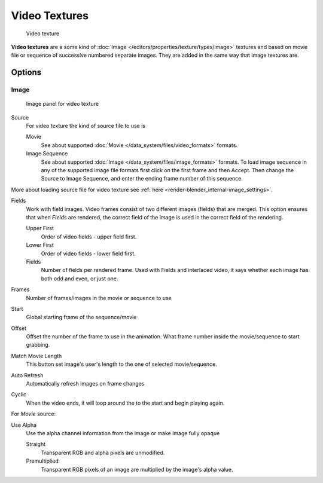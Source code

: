 
**************
Video Textures
**************

.. figure:: /images/texture-video-example.jpg
   :width: 700px

   Video texture


**Video textures** are a some kind of :doc:`Image </editors/properties/texture/types/image>` textures and based on
movie file or sequence of successive numbered separate images.
They are added in the same way that image textures are.


Options
=======

Image
-----

.. figure:: /images/texture-video-imagepanel.jpg
   :width: 400px

   Image panel for video texture


Source
   For video texture the kind of source file to use is

   Movie
      See about supported :doc:`Movie </data_system/files/video_formats>` formats.
   Image Sequence
      See about supported :doc:`Image </data_system/files/image_formats>` formats.
      To load image sequence in any of the supported image
      file formats first click on the first frame and then Accept.
      Then change the Source to Image Sequence, and enter the ending frame number of this sequence.

More about loading source file for video texture see
:ref:`here <render-blender_internal-image_settings>`.

Fields
   Work with field images. Video frames consist of two different images (fields) that are merged.
   This option ensures that when *Fields* are rendered,
   the correct field of the image is used in the correct field of the rendering.

   Upper First
      Order of video fields - upper field first.
   Lower First
      Order of video fields - lower field first.
   Fields
      Number of fields per rendered frame.
      Used with Fields and interlaced video, it says whether each image has both odd and even, or just one.

Frames
   Number of frames/images in the movie or sequence to use
Start
   Global starting frame of the sequence/movie
Offset
   Offset the number of the frame to use in the animation.
   What frame number inside the movie/sequence to start grabbing.

Match Movie Length
   This button set image's user's length to the one of selected movie/sequence.

Auto Refresh
   Automatically refresh images on frame changes
Cyclic
   When the video ends, it will loop around the to the start and begin playing again.

For *Movie* source:

Use Alpha
   Use the alpha channel information from the image or make image fully opaque

   Straight
      Transparent RGB and alpha pixels are unmodified.
   Premultiplied
      Transparent RGB pixels of an image are multiplied by the image's alpha value.

.. seealso::

   For sampling and mapping documentation see
   :doc:`Image Texture </editors/properties/texture/types/image>`

